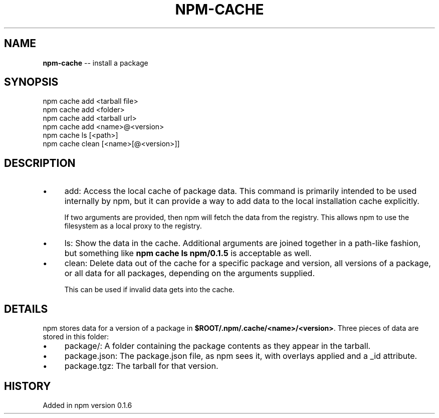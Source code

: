 .\" Generated with Ronnjs/v0.1
.\" http://github.com/kapouer/ronnjs/
.
.TH "NPM\-CACHE" "1" "November 2010" "" ""
.
.SH "NAME"
\fBnpm-cache\fR \-\- install a package
.
.SH "SYNOPSIS"
.
.nf
npm cache add <tarball file>
npm cache add <folder>
npm cache add <tarball url>
npm cache add <name>@<version>
npm cache ls [<path>]
npm cache clean [<name>[@<version>]]
.
.fi
.
.SH "DESCRIPTION"
.
.IP "\(bu" 4
add:
Access the local cache of package data\.  This command is primarily
intended to be used internally by npm, but it can provide a way to
add data to the local installation cache explicitly\.
.
.IP
If two arguments are provided, then npm will fetch the data from the
registry\.  This allows npm to use the filesystem as a local proxy to
the registry\.
.
.IP "\(bu" 4
ls:
Show the data in the cache\.  Additional arguments are joined together
in a path\-like fashion, but something like \fBnpm cache ls npm/0\.1\.5\fR is
acceptable as well\.
.
.IP "\(bu" 4
clean:
Delete data out of the cache for a specific package and version, all
versions of a package, or all data for all packages, depending on the
arguments supplied\.
.
.IP
This can be used if invalid data gets into the cache\.
.
.IP "" 0
.
.SH "DETAILS"
npm stores data for a version of a package in \fB$ROOT/\.npm/\.cache/<name>/<version>\fR\|\.  Three pieces of data are stored
in this folder:
.
.IP "\(bu" 4
package/:
A folder containing the package contents as they appear in the tarball\.
.
.IP "\(bu" 4
package\.json:
The package\.json file, as npm sees it, with overlays applied and a _id attribute\.
.
.IP "\(bu" 4
package\.tgz:
The tarball for that version\.
.
.IP "" 0
.
.SH "HISTORY"
Added in npm version 0\.1\.6
